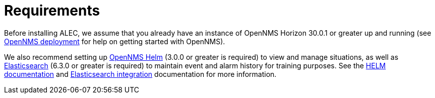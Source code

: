 = Requirements

Before installing ALEC, we assume that you already have an instance of OpenNMS Horizon 30.0.1 or greater up and running (see https://docs.opennms.com/horizon/latest/deployment/core/introduction.html[OpenNMS deployment] for help on getting started with OpenNMS).

We also recommend setting up https://grafana.com/plugins/opennms-helm-app[OpenNMS Helm] (3.0.0 or greater is required) to view and manage situations, as well as https://www.elastic.co/products/elasticsearch[Elasticsearch] (6.3.0 or greater is required) to maintain event and alarm history for training purposes.
See the https://docs.opennms.com/helm/latest/index.html[HELM documentation] and https://docs.opennms.com/horizon/latest/operation/deep-dive/elasticsearch/introduction.html[Elasticsearch integration] documentation for more information.
